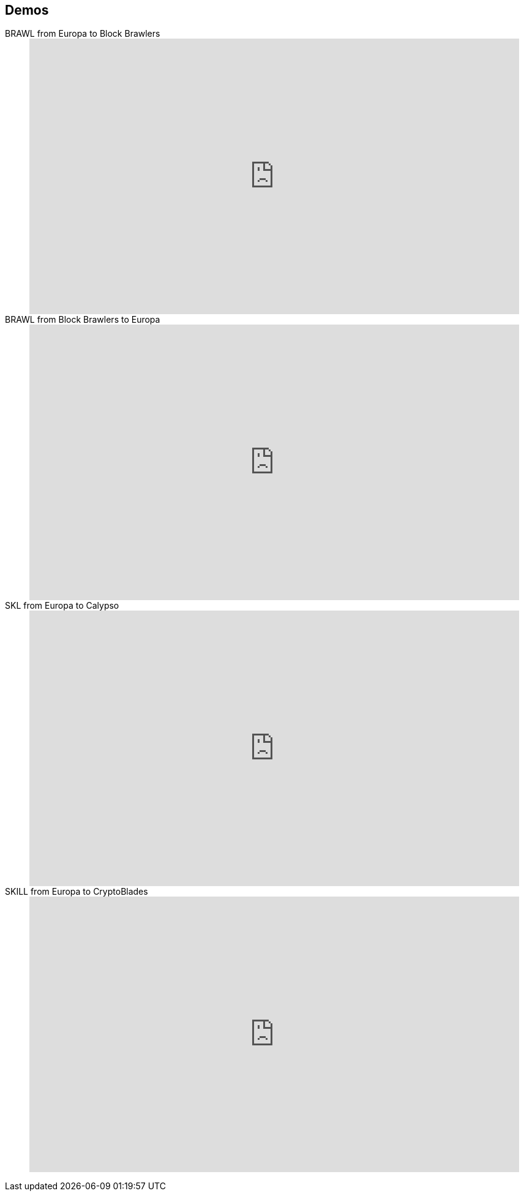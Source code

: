 == Demos

[tabs]
====
BRAWL from Europa to Block Brawlers::
+
--
video::830328471[vimeo, height=450, width=800]
--

BRAWL from Block Brawlers to Europa::
+
--
video::830328452[vimeo, height=450, width=800]
--

SKL from Europa to Calypso::
+
--
video::830328486[vimeo, height=450, width=800]
--

SKILL from Europa to CryptoBlades::
+
--
video::830328498[vimeo, height=450, width=800]
--

====
